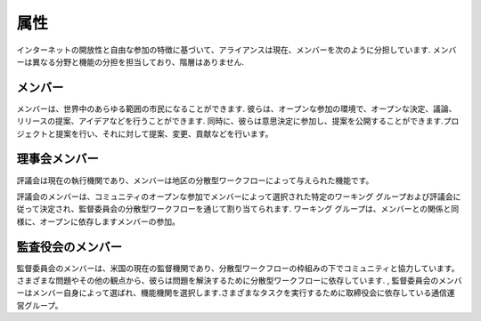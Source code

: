 属性
=======
インターネットの開放性と自由​​な参加の特徴に基づいて、アライアンスは現在、メンバーを次のように分担しています. メンバーは異なる分野と機能の分担を担当しており、階層はありません.

メンバー
----
メンバーは、世界中のあらゆる範囲の市民になることができます. 彼らは、オープンな参加の環境で、オープンな決定、議論、リリースの提案、アイデアなどを行うことができます. 同時に、彼らは意思決定に参加し、提案を公開することができます.プロジェクトと提案を行い、それに対して提案、変更、貢献などを行います。

理事会メンバー
----------
評議会は現在の執行機関であり、メンバーは地区の分散型ワークフローによって与えられた機能です。

評議会のメンバーは、コミュニティのオープンな参加でメンバーによって選択された特定のワーキング グループおよび評議会に従って決定され、監督委員会の分散型ワークフローを通じて割り当てられます. ワーキング グループは、メンバーとの関係と同様に、オープンに依存しますメンバーの参加。

監査役会のメンバー
----------
監督委員会のメンバーは、米国の現在の監督機関であり、分散型ワークフローの枠組みの下でコミュニティと協力しています。さまざまな問題やその他の観点から、彼らは問題を解決するために分散型ワークフローに依存しています. , 監督委員会のメンバーはメンバー自身によって選ばれ、機能機関を選択します.さまざまなタスクを実行するために取締役会に依存している通信運営グループ。